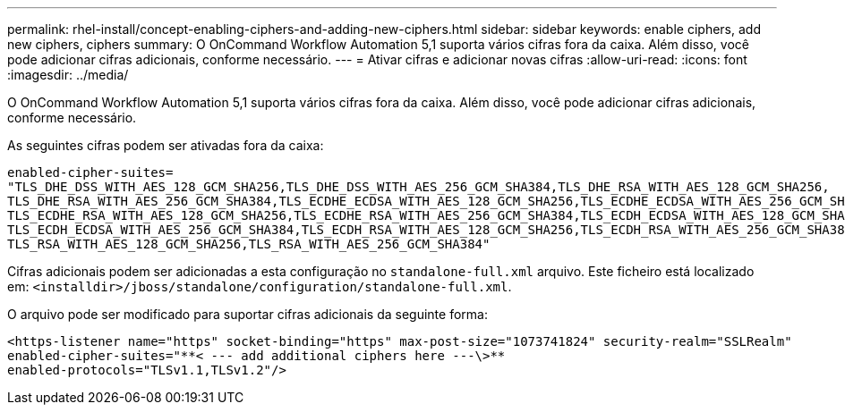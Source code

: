 ---
permalink: rhel-install/concept-enabling-ciphers-and-adding-new-ciphers.html 
sidebar: sidebar 
keywords: enable ciphers, add new ciphers, ciphers 
summary: O OnCommand Workflow Automation 5,1 suporta vários cifras fora da caixa. Além disso, você pode adicionar cifras adicionais, conforme necessário. 
---
= Ativar cifras e adicionar novas cifras
:allow-uri-read: 
:icons: font
:imagesdir: ../media/


[role="lead"]
O OnCommand Workflow Automation 5,1 suporta vários cifras fora da caixa. Além disso, você pode adicionar cifras adicionais, conforme necessário.

As seguintes cifras podem ser ativadas fora da caixa:

[listing]
----
enabled-cipher-suites=
"TLS_DHE_DSS_WITH_AES_128_GCM_SHA256,TLS_DHE_DSS_WITH_AES_256_GCM_SHA384,TLS_DHE_RSA_WITH_AES_128_GCM_SHA256,
TLS_DHE_RSA_WITH_AES_256_GCM_SHA384,TLS_ECDHE_ECDSA_WITH_AES_128_GCM_SHA256,TLS_ECDHE_ECDSA_WITH_AES_256_GCM_SHA384,
TLS_ECDHE_RSA_WITH_AES_128_GCM_SHA256,TLS_ECDHE_RSA_WITH_AES_256_GCM_SHA384,TLS_ECDH_ECDSA_WITH_AES_128_GCM_SHA256,
TLS_ECDH_ECDSA_WITH_AES_256_GCM_SHA384,TLS_ECDH_RSA_WITH_AES_128_GCM_SHA256,TLS_ECDH_RSA_WITH_AES_256_GCM_SHA384,
TLS_RSA_WITH_AES_128_GCM_SHA256,TLS_RSA_WITH_AES_256_GCM_SHA384"
----
Cifras adicionais podem ser adicionadas a esta configuração no `standalone-full.xml` arquivo. Este ficheiro está localizado em:
`<installdir>/jboss/standalone/configuration/standalone-full.xml`.

O arquivo pode ser modificado para suportar cifras adicionais da seguinte forma:

[listing]
----
<https-listener name="https" socket-binding="https" max-post-size="1073741824" security-realm="SSLRealm"
enabled-cipher-suites="**< --- add additional ciphers here ---\>**
enabled-protocols="TLSv1.1,TLSv1.2"/>
----